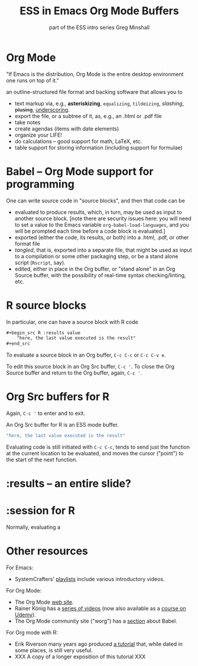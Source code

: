 #+title: ESS in Emacs Org Mode Buffers
#+options: toc:nil
#+subtitle: part of the ESS intro series
#+subtitle: Greg Minshall

* Org Mode

"If Emacs is the distribution, Org Mode is the entire desktop
environment one runs on top of it."

an outline-structured file format and backing software that allows you
to
- text markup via, e.g., *asteriskizing*, =equalizing=, ~tildeizing~,
  /slashing/, +plusing+, _underscoring_.
- export the file, or a subtree of it, as, e.g., an .html or .pdf file
- take notes
- create agendas (items with date elements)
- organize your LIFE!
- do calculations -- good support for math, LaTeX, etc.
- table support for storing information (including support for
  formulae)

* Babel -- Org Mode support for programming

One can write source code in "source blocks", and then that code can
be
- evaluated to produce results, which, in turn, may be used as input
  to another source block.  [note there are security issues here: you
  will need to set a value to the Emacs variable
  =org-babel-load-languages=, and you will be prompted each time
  before a code block is evaluated.]
- exported (either the code, its results, or both) into a .html, .pdf,
  or other format file
- /tangled/, that is, exported into a separate file, that might be
  used as input to a compilation or some other packaging step, or be a
  stand alone script (=Rscript=, say).
- edited, either in place in the Org buffer, or "stand alone" in an
  Org Source buffer, with the possibility of real-time syntax
  checking/linting, etc.

* R source blocks

In particular, one can have a source block with R code
#+begin_src org :exports code
	,#+begin_src R :results value
		"here, the last value executed is the result"
	,#+end_src
#+end_src

To evaluate a source block in an Org buffer, =C-c C-c= or =C-c C-v e=.

To edit this source block in an Org Src buffer, =C-c '=.  To close
the Org Source buffer and return to the Org buffer, again, =C-c '=.



* Org Src buffers for R

Again, =C-c '= to enter and to exit.

An Org Src buffer for R is an ESS mode buffer.

#+begin_src R
	"here, the last value executed is the result"
#+end_src

Evaluating code is still initiated with =C-c C-c=, tends to send just
the function at the current location to be evaluated, and moves the
cursor ("point") to the start of the next function.

* :results -- an entire slide?


* :session for R

Normally, evaluating a 

* Other resources

For Emacs: 

- SystemCrafters' [[https://www.youtube.com/c/SystemCrafters/playlists][_playlists_]] include various introductory videos.

For Org Mode:

- The Org Mode [[https://orgmode.org/][_web site_]].
- Rainer König has a [[https://www.youtube.com/playlist?list=PLVtKhBrRV_ZkPnBtt_TD1Cs9PJlU0IIdE][_series of videos_]] (now also available as a
  [[https://www.udemy.com/course/getting-yourself-organized-with-org-mode/?referralCode=D0CB0D077ED5EC0788F7][_course on Udemy_]]).
- The Org Mode community site ("worg") has a [[https://orgmode.org/worg/org-contrib/babel/][_section_]] about Babel.

For Org mode with R:

- Erik Riverson many years ago produced [[https://github.com/erikriverson/org-mode-R-tutorial/blob/master/org-mode-R-tutorial.org][_a tutorial_]] that, while dated
  in some places, is still very useful.
- XXX A copy of a longer exposition of this tutorial XXX
